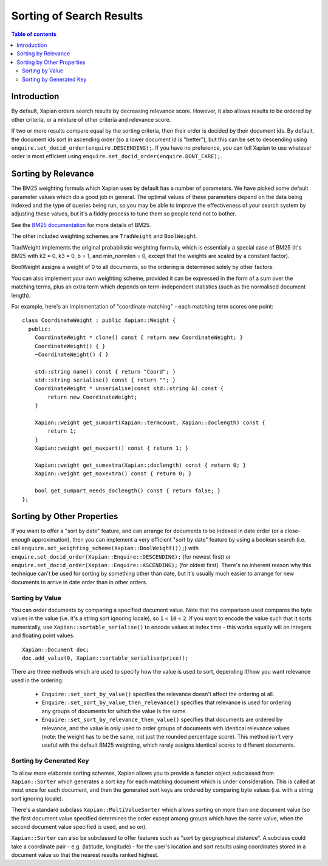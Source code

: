 
.. Copyright (C) 2007 Olly Betts

=========================
Sorting of Search Results
=========================

.. contents:: Table of contents

Introduction
============

By default, Xapian orders search results by decreasing relevance score.
However, it also allows results to be ordered by other criteria, or
a mixture of other criteria and relevance score.

If two or more results compare equal by the sorting criteria, then their order
is decided by their document ids.  By default, the document ids sort in
ascending order (so a lower document id is "better"), but this can be set
to descending using ``enquire.set_docid_order(enquire.DESCENDING);``.  If you
have no preference, you can tell Xapian to use whatever order is most efficient
using ``enquire.set_docid_order(enquire.DONT_CARE);``.

Sorting by Relevance
====================

The BM25 weighting formula which Xapian uses by default has a number of
parameters.  We have picked some default parameter values which do a good job
in general.  The optimal values of these parameters depend on the data being
indexed and the type of queries being run, so you may be able to improve the
effectiveness of your search system by adjusting these values, but it's a
fiddly process to tune them so people tend not to bother.

See the `BM25 documentation <bm25.html>`_ for more details of BM25.

The other included weighting schemes are ``TradWeight`` and ``BoolWeight``.

TradWeight implements the original probabilistic weighting formula, which is
essentially a special case of BM25 (it's BM25 with k2 = 0, k3 = 0, b = 1, and
min_normlen = 0, except that the weights are scaled by a constant factor).

BoolWeight assigns a weight of 0 to all documents, so the ordering is
determined solely by other factors.

You can also implement your own weighting scheme, provided it can be expressed
in the form of a sum over the matching terms, plus an extra term which depends
on term-independent statistics (such as the normalised document length).

For example, here's an implementation of "coordinate matching" - each matching
term scores one point::

    class CoordinateWeight : public Xapian::Weight {
      public:
	CoordinateWeight * clone() const { return new CoordinateWeight; }
	CoordinateWeight() { }
	~CoordinateWeight() { }

	std::string name() const { return "Coord"; }
	std::string serialise() const { return ""; }
	CoordinateWeight * unserialise(const std::string &) const {
	    return new CoordinateWeight;
	}

	Xapian::weight get_sumpart(Xapian::termcount, Xapian::doclength) const {
            return 1;
        }
	Xapian::weight get_maxpart() const { return 1; }

	Xapian::weight get_sumextra(Xapian::doclength) const { return 0; }
	Xapian::weight get_maxextra() const { return 0; }

	bool get_sumpart_needs_doclength() const { return false; }
    };

.. FIXME: add a more complex example once user-defined weight classes can
   see the statistics.

Sorting by Other Properties
===========================

If you want to offer a "sort by date" feature, and can arrange for documents to
be indexed in date order (or a close-enough approximation), then you can
implement a very efficient "sort by date" feature by using a boolean search
(i.e. call ``enquire.set_weighting_scheme(Xapian::BoolWeight());``) with
``enquire.set_docid_order(Xapian::Enquire::DESCENDING);`` (for newest first) or
``enquire.set_docid_order(Xapian::Enquire::ASCENDING);`` (for oldest first).
There's no inherent reason why this technique can't be used for sorting by
something other than date, but it's usually much easier to arrange for new
documents to arrive in date order than in other orders.

Sorting by Value
----------------

You can order documents by comparing a specified document value.  Note that the
comparison used compares the byte values in the value (i.e. it's a string sort
ignoring locale), so ``1`` < ``10`` < ``2``.  If you want to encode the value
such that it sorts numerically, use ``Xapian::sortable_serialise()`` to encode
values at index time - this works equally will on integers and floating point
values::

    Xapian::Document doc;
    doc.add_value(0, Xapian::sortable_serialise(price));

There are three methods which are used to specify how the value is used to
sort, depending if/how you want relevance used in the ordering:

 * ``Enquire::set_sort_by_value()`` specifies the relevance doesn't affect the
   ordering at all.
 * ``Enquire::set_sort_by_value_then_relevance()`` specifies that relevance is
   used for ordering any groups of documents for which the value is the same.
 * ``Enquire::set_sort_by_relevance_then_value()`` specifies that documents are
   ordered by relevance, and the value is only used to order groups of documents
   with identical relevance values (note: the weight has to be the same, not
   just the rounded percentage score).  This method isn't very useful with the
   default BM25 weighting, which rarely assigns identical scores to
   different documents.

Sorting by Generated Key
------------------------

To allow more elaborate sorting schemes, Xapian allows you to provide a functor
object subclassed from ``Xapian::Sorter`` which generates a sort key for each
matching document which is under consideration.  This is called at most once
for each document, and then the generated sort keys are ordered by comparing
byte values (i.e. with a string sort ignoring locale).

There's a standard subclass ``Xapian::MultiValueSorter`` which allows sorting
on more than one document value (so the first document value specified
determines the order except among groups which have the same value, when
the second document value specified is used, and so on).

``Xapian::Sorter`` can also be subclassed to offer features such as "sort by
geographical distance".  A subclass could take a coordinate pair - e.g.
(latitude, longitude) - for the user's location and sort results using
coordinates stored in a document value so that the nearest results ranked
highest.
